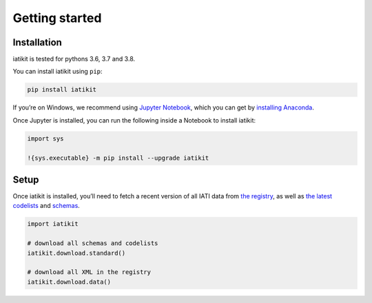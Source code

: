 Getting started
===============

Installation
------------

iatikit is tested for pythons 3.6, 3.7 and 3.8.

You can install iatikit using ``pip``:

.. code:: shell

    pip install iatikit

If you’re on Windows, we recommend using `Jupyter Notebook <https://jupyter.org/>`__, which you can get by `installing Anaconda <https://www.anaconda.com/distribution/#download-section>`__.

Once Jupyter is installed, you can run the following inside a Notebook to install iatikit:

.. code:: python

    import sys

    !{sys.executable} -m pip install --upgrade iatikit

Setup
-----

Once iatikit is installed, you’ll need to fetch a recent version of all IATI data
from `the registry <https://iatiregistry.org/>`__, as well as `the latest codelists <http://reference.iatistandard.org/codelists/>`__ and `schemas <http://reference.iatistandard.org/schema/>`__.

.. code:: python

    import iatikit

    # download all schemas and codelists
    iatikit.download.standard()

    # download all XML in the registry
    iatikit.download.data()
